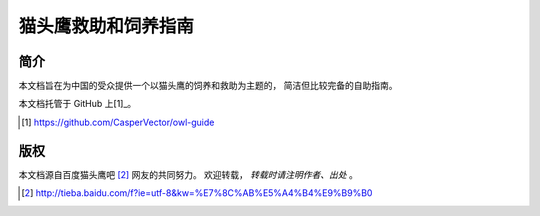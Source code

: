 猫头鹰救助和饲养指南
====================


简介
----

本文档旨在为中国的受众提供一个以猫头鹰的饲养和救助为主题的，
简洁但比较完备的自助指南。

本文档托管于 GitHub 上[1]_。

.. [1] https://github.com/CasperVector/owl-guide


版权
----

本文档源自百度猫头鹰吧 [2]_ 网友的共同努力。
欢迎转载， *转载时请注明作者、出处* 。

.. [2] http://tieba.baidu.com/f?ie=utf-8&kw=%E7%8C%AB%E5%A4%B4%E9%B9%B0


